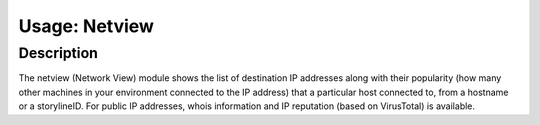 Usage: Netview
##############

Description
***********

.. image:: img/netview.png
  :width: 600
  :alt: img

The netview (Network View) module shows the list of destination IP addresses along with their popularity (how many other machines in your environment connected to the IP address) that a particular host connected to, from a hostname or a storylineID. For public IP addresses, whois information and IP reputation (based on VirusTotal) is available.